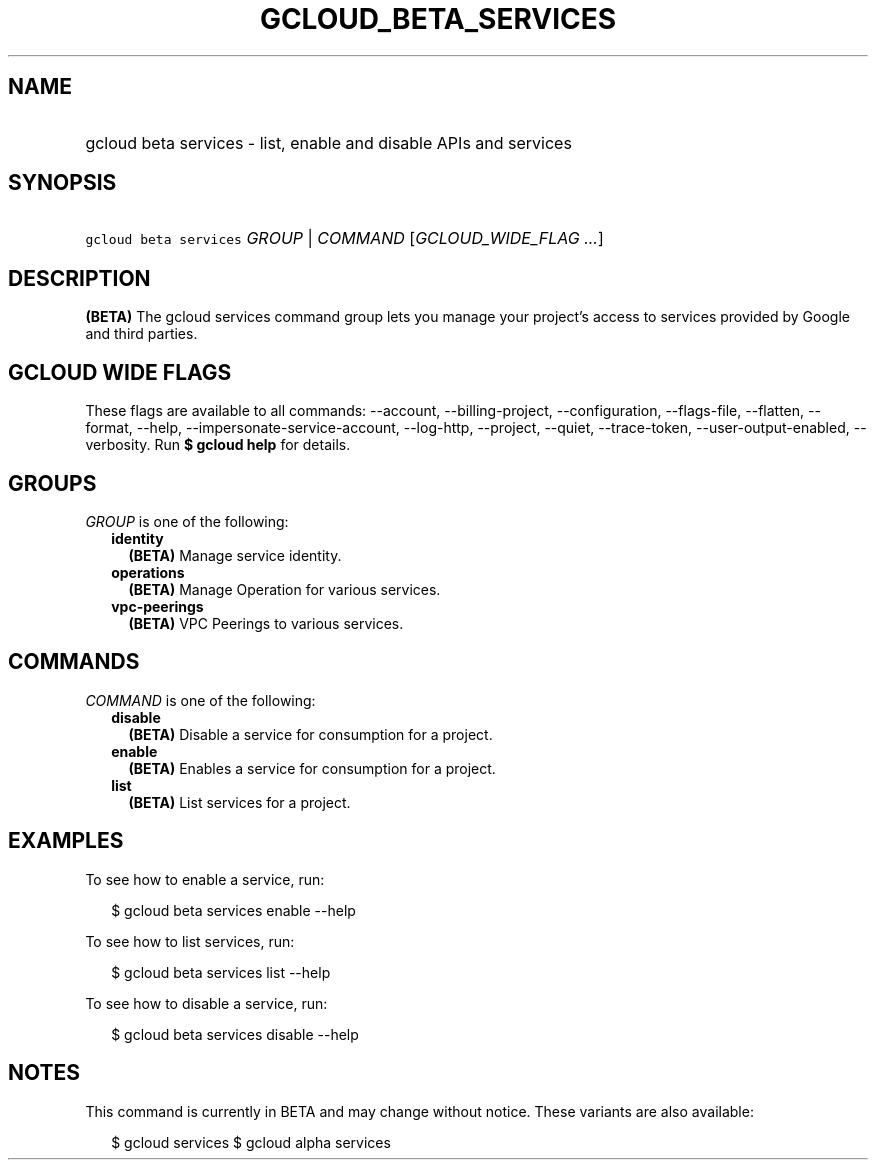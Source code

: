 
.TH "GCLOUD_BETA_SERVICES" 1



.SH "NAME"
.HP
gcloud beta services \- list, enable and disable APIs and services



.SH "SYNOPSIS"
.HP
\f5gcloud beta services\fR \fIGROUP\fR | \fICOMMAND\fR [\fIGCLOUD_WIDE_FLAG\ ...\fR]



.SH "DESCRIPTION"

\fB(BETA)\fR The gcloud services command group lets you manage your project's
access to services provided by Google and third parties.



.SH "GCLOUD WIDE FLAGS"

These flags are available to all commands: \-\-account, \-\-billing\-project,
\-\-configuration, \-\-flags\-file, \-\-flatten, \-\-format, \-\-help,
\-\-impersonate\-service\-account, \-\-log\-http, \-\-project, \-\-quiet,
\-\-trace\-token, \-\-user\-output\-enabled, \-\-verbosity. Run \fB$ gcloud
help\fR for details.



.SH "GROUPS"

\f5\fIGROUP\fR\fR is one of the following:

.RS 2m
.TP 2m
\fBidentity\fR
\fB(BETA)\fR Manage service identity.

.TP 2m
\fBoperations\fR
\fB(BETA)\fR Manage Operation for various services.

.TP 2m
\fBvpc\-peerings\fR
\fB(BETA)\fR VPC Peerings to various services.


.RE
.sp

.SH "COMMANDS"

\f5\fICOMMAND\fR\fR is one of the following:

.RS 2m
.TP 2m
\fBdisable\fR
\fB(BETA)\fR Disable a service for consumption for a project.

.TP 2m
\fBenable\fR
\fB(BETA)\fR Enables a service for consumption for a project.

.TP 2m
\fBlist\fR
\fB(BETA)\fR List services for a project.


.RE
.sp

.SH "EXAMPLES"

To see how to enable a service, run:

.RS 2m
$ gcloud beta services enable \-\-help
.RE

To see how to list services, run:

.RS 2m
$ gcloud beta services list \-\-help
.RE

To see how to disable a service, run:

.RS 2m
$ gcloud beta services disable \-\-help
.RE



.SH "NOTES"

This command is currently in BETA and may change without notice. These variants
are also available:

.RS 2m
$ gcloud services
$ gcloud alpha services
.RE


